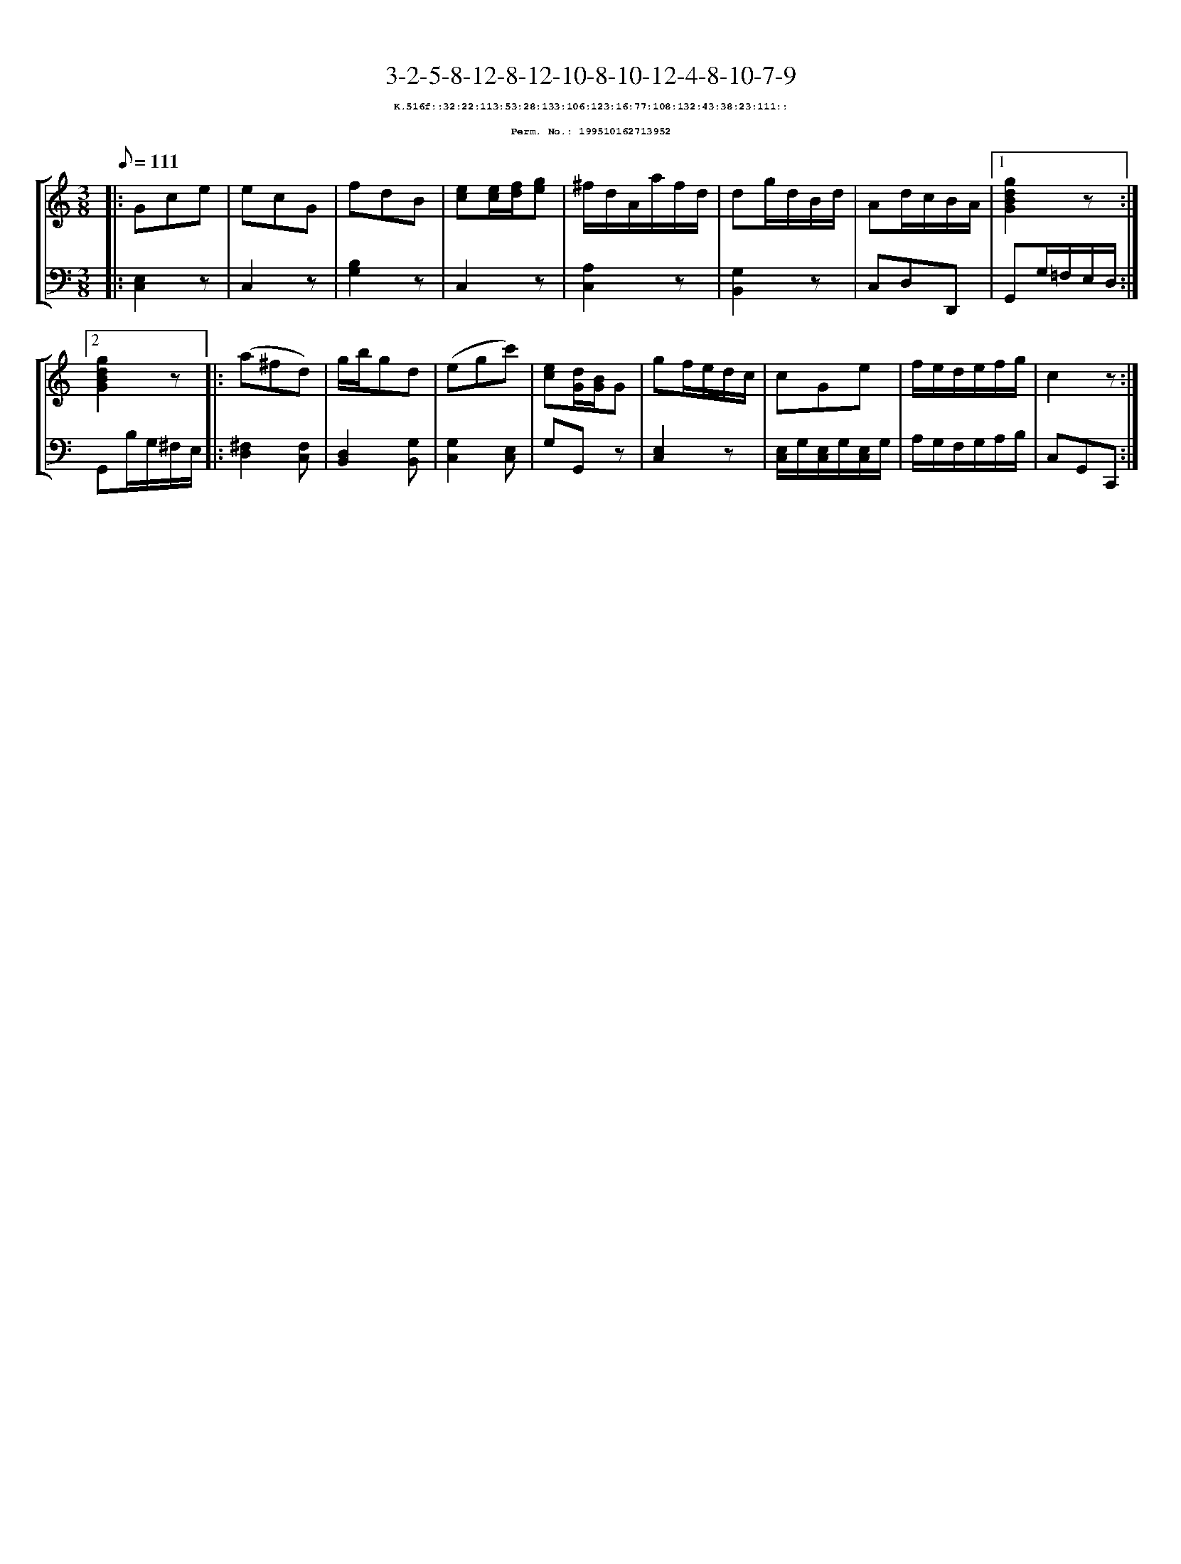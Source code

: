 %%scale 0.65
%%pagewidth 21.10cm
%%bgcolor white
%%topspace 0
%%composerspace 0
%%leftmargin 0.80cm
%%rightmargin 0.80cm
X:199510162713952
T:3-2-5-8-12-8-12-10-8-10-12-4-8-10-7-9
%%setfont-1 Courier-Bold 8
T:$1K.516f::32:22:113:53:28:133:106:123:16:77:108:132:43:38:23:111::$0
T:$1Perm. No.: 199510162713952$0
M:3/8
L:1/8
Q:1/8=111
%%staves [1 2]
V:1 clef=treble
V:2 clef=bass
K:C
%1
[V:1]|: Gce |\
[V:2]|: [E,2C,2]z |\
%2
[V:1] ecG   |\
[V:2] C,2z |\
%3
[V:1] fdB |\
[V:2] [B,2G,2]z |\
%4
[V:1] [ec][e/c/][f/d/][ge] |\
[V:2] C,2z |\
%5
[V:1] ^f/d/A/a/f/d/ |\
[V:2] [A,2C,2]z |\
%6
[V:1] dg/d/B/d/ |\
[V:2] [G,2B,,2]z |\
%7
[V:1] Ad/c/B/A/ \
[V:2] C,D,D,, \
%8a
[V:1]|1 [g2d2B2G2]z :|2
[V:2]|1 G,,G,/=F,/E,/D,/ :|2
%8b
[V:1] [g2d2B2G2]z |:\
[V:2] G,,B,/G,/^F,/E,/ |:\
%9
[V:1] (a^fd) |\
[V:2] [^F,2D,2][F,C,] |\
%10
[V:1] g/b/gd |\
[V:2] [D,2B,,2][G,B,,] |\
%11
[V:1] (egc') |\
[V:2] [G,2C,2][E,C,] |\
%12
[V:1] [ec][d/G/][B/G/]G |\
[V:2] G,G,,z |\
%13
[V:1] gf/e/d/c/ |\
[V:2] [E,2C,2]z |\
%14
[V:1] cGe |\
[V:2] [E,/C,/]G,/[E,/C,/]G,/[E,/C,/]G,/ |\
%15
[V:1] f/e/d/e/f/g/ |\
[V:2] A,/G,/F,/G,/A,/B,/ |\
%16
[V:1] c2z :|]
[V:2] C,G,,C,, :|]

